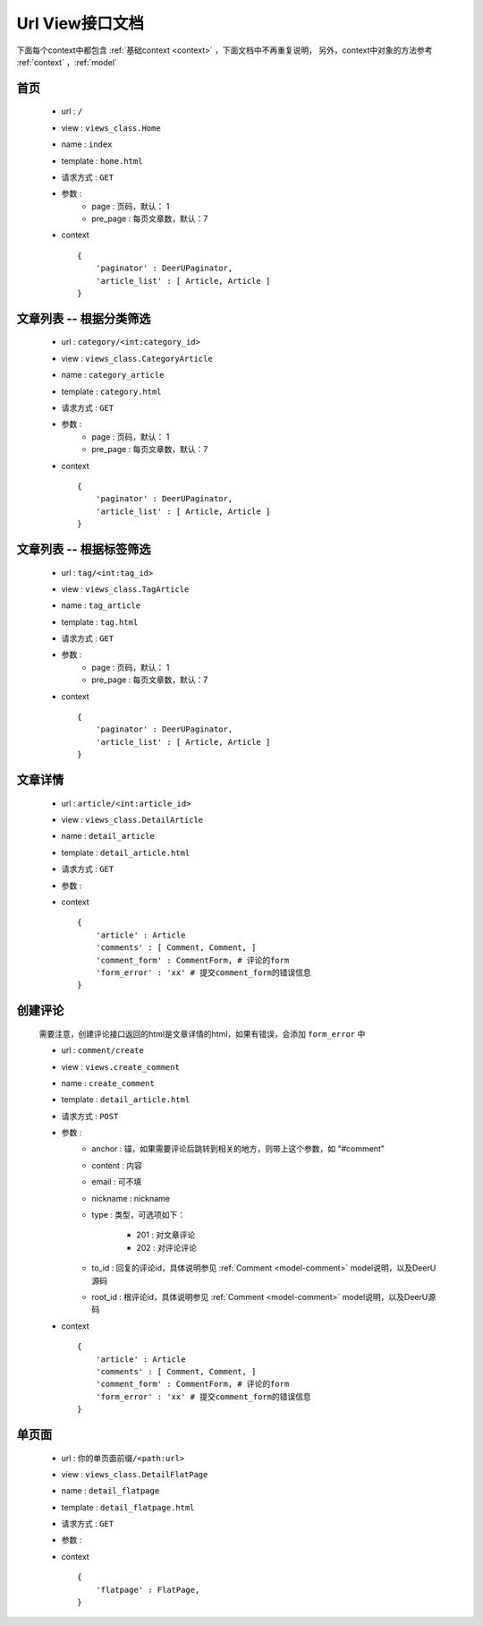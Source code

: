 .. _url-view:

====================
Url View接口文档
====================

下面每个context中都包含 :ref:`基础context <context>` ，下面文档中不再重复说明，
另外，context中对象的方法参考 :ref:`context` ，:ref:`model`


首页
==============

    * url : ``/`` 
    * view : ``views_class.Home`` 
    * name : ``index`` 
    * template : ``home.html`` 
    * 请求方式 : ``GET`` 
    * 参数 : 
        - page : 页码，默认： 1
        - pre_page : 每页文章数，默认：7
    * context :: 
        
        {
            'paginator' : DeerUPaginator,
            'article_list' : [ Article, Article ]
        }

文章列表 -- 根据分类筛选
========================

    * url : ``category/<int:category_id>`` 
    * view : ``views_class.CategoryArticle`` 
    * name : ``category_article`` 
    * template : ``category.html`` 
    * 请求方式 : ``GET`` 
    * 参数 : 
        - page : 页码，默认： 1
        - pre_page : 每页文章数，默认：7
    * context :: 
        
        {
            'paginator' : DeerUPaginator,
            'article_list' : [ Article, Article ]
        }
    
文章列表 -- 根据标签筛选
==========================

    * url : ``tag/<int:tag_id>`` 
    * view : ``views_class.TagArticle`` 
    * name : ``tag_article`` 
    * template : ``tag.html`` 
    * 请求方式 : ``GET`` 
    * 参数 : 
        - page : 页码，默认： 1
        - pre_page : 每页文章数，默认：7
    * context :: 
        
        {
            'paginator' : DeerUPaginator,
            'article_list' : [ Article, Article ]
        }

文章详情
==============

    * url : ``article/<int:article_id>`` 
    * view : ``views_class.DetailArticle`` 
    * name : ``detail_article`` 
    * template : ``detail_article.html`` 
    * 请求方式 : ``GET`` 
    * 参数 : 
    * context :: 
        
        {
            'article' : Article
            'comments' : [ Comment, Comment, ]
            'comment_form' : CommentForm, # 评论的form
            'form_error' : 'xx' # 提交comment_form的错误信息
        }

创建评论
==============

    需要注意，创建评论接口返回的html是文章详情的html，如果有错误，会添加 ``form_error`` 中

    * url : ``comment/create`` 
    * view : ``views.create_comment`` 
    * name : ``create_comment`` 
    * template : ``detail_article.html`` 
    * 请求方式 : ``POST`` 
    * 参数 : 
        - anchor : 锚，如果需要评论后跳转到相关的地方，则带上这个参数，如 "#comment"
        - content : 内容
        - email : 可不填
        - nickname : nickname
        - type : 类型，可选项如下：

            + 201 : 对文章评论
            + 202 : 对评论评论
        - to_id : 回复的评论id，具体说明参见 :ref:`Comment <model-comment>` model说明，以及DeerU源码
        - root_id : 根评论id，具体说明参见 :ref:`Comment <model-comment>` model说明，以及DeerU源码

    * context :: 
        
        {
            'article' : Article
            'comments' : [ Comment, Comment, ]
            'comment_form' : CommentForm, # 评论的form
            'form_error' : 'xx' # 提交comment_form的错误信息
        }

单页面
==============

    * url : ``你的单页面前缀/<path:url>`` 
    * view : ``views_class.DetailFlatPage`` 
    * name : ``detail_flatpage`` 
    * template : ``detail_flatpage.html`` 
    * 请求方式 : ``GET`` 
    * 参数 : 
    * context :: 
        
        {
            'flatpage' : FlatPage,
        }
